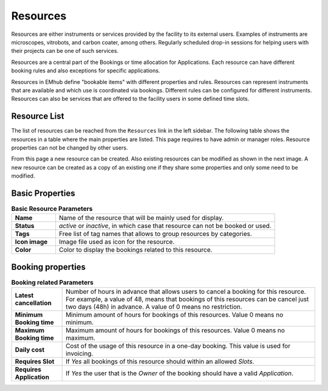 
=========
Resources
=========

Resources are either instruments or services provided by the facility to its external users.
Examples of instruments are microscopes, vitrobots, and carbon coater, among others. Regularly
scheduled drop-in sessions for helping users with their projects can be one of such services.

Resources are a central part of the Bookings or time allocation for Applications. Each resource
can have different booking rules and also exceptions for specific applications.



Resources in EMhub define "bookable items" with different properties and rules.
Resources can represent instruments that are available and which use is coordinated via bookings.
Different rules can be configured for different instruments. Resources can also be services
that are offered to the facility users in some defined time slots.

Resource List
=============

The list of resources can be reached from the ``Resources`` link in the left sidebar. The following
table shows the resources in a table where the main properties are listed. This page requires
to have admin or manager roles. Resource properties can not be changed by other users.

.. image:: https://github.com/3dem/emhub/wiki/images/resources-list.png
   :width: 100%

From this page a new resource can be created. Also existing resources can be modified as shown in
the next image. A new resource can be created as a copy of an existing one if they share some
properties and only some need to be modified.

.. image:: https://github.com/3dem/emhub/wiki/images/resources-edit.png
   :width: 100%

Basic Properties
================

.. csv-table:: **Basic Resource Parameters**
   :widths: 10, 50

   "**Name**", "Name of the resource that will be mainly used for display."
   "**Status**", "*active* or *inactive*, in which case that resource can not be booked or used."
   "**Tags**", "Free list of tag names that allows to group resources by categories. "
   "**Icon image**", "Image file used as icon for the resource."
   "**Color**", "Color to display the bookings related to this resource."


Booking properties
==================

.. csv-table:: **Booking related Parameters**
   :widths: 10, 50

   "**Latest cancellation**", "Number of hours in advance that allows users to cancel a booking for this resource.
   For example, a value of 48, means that bookings of this resources can be cancel just two days (48h) in advance.
   A value of 0 means no restriction."
   "**Minimum Booking time**", "Minimum amount of hours for bookings of this resources. Value 0 means no minimum. "
   "**Maximum Booking time**", "Maximum amount of hours for bookings of this resources. Value 0 means no maximum. "
   "**Daily cost**", "Cost of the usage of this resource in a one-day booking. This value is used for invoicing."
   "**Requires Slot**", "If *Yes* all bookings of this resource should within an allowed `Slots`."
   "**Requires Application**", "If *Yes* the user that is the `Owner` of the booking should have a valid `Application`."
